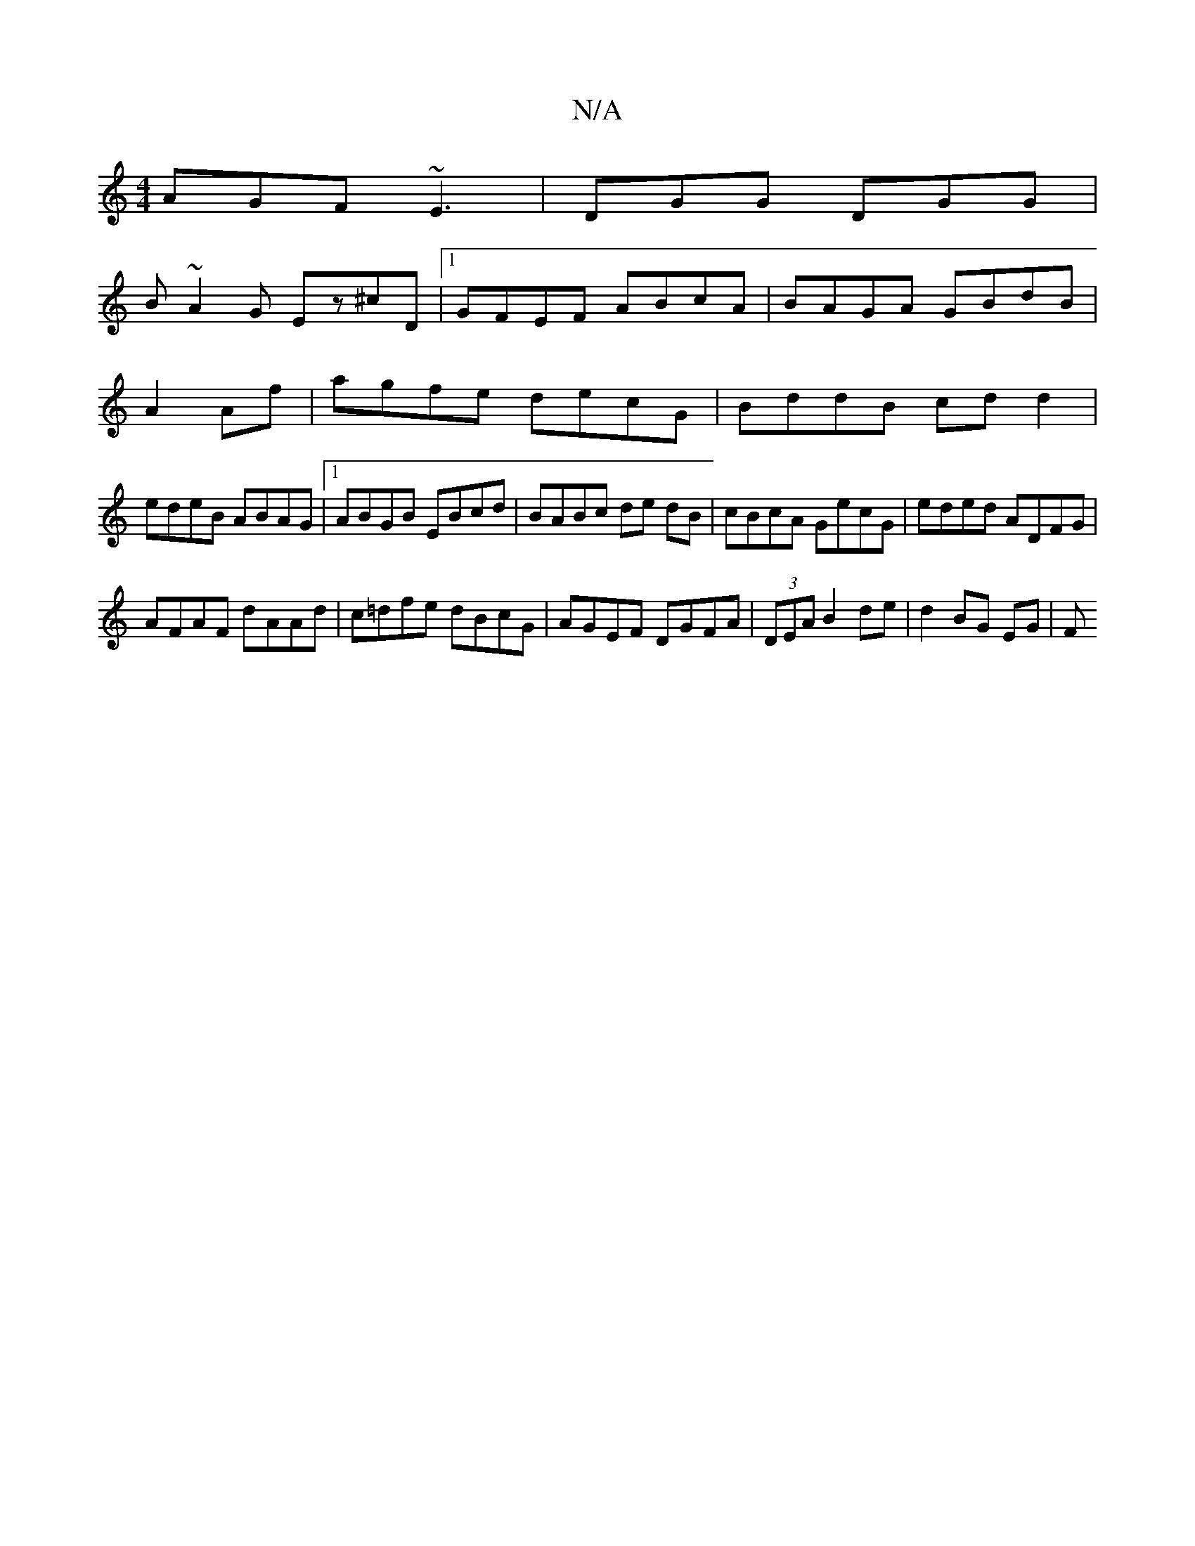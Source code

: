 X:1
T:N/A
M:4/4
R:N/A
K:Cmajor
 AGF ~E3|DGG DGG|
B~A2G Ez^cD|1 GFEF ABcA|BAGA GBdB|
A2 Af|agfe decG|BddB cdd2|
edeB ABAG|1 ABGB EBcd | BABc de dB | cBcA GecG | eded ADFG |
AFAF dAAd | c=dfe dBcG|AGEF DGFA|(3DEA B2 de | d2 BG EG | F